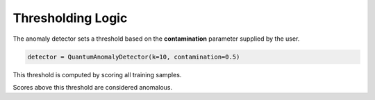 Thresholding Logic
==================

The anomaly detector sets a threshold based on the **contamination** parameter supplied by the user.

.. code-block:: python

   detector = QuantumAnomalyDetector(k=10, contamination=0.5)

This threshold is computed by scoring all training samples.

Scores above this threshold are considered anomalous.

